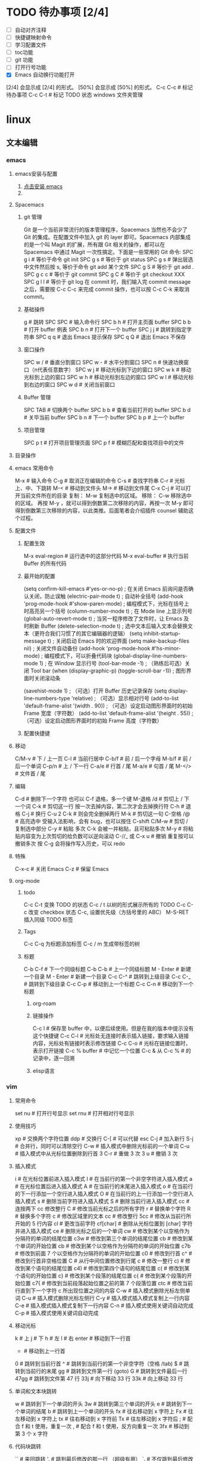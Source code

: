 * TODO 待办事项 [2/4]

    - [ ] 自动对齐注释
    - [ ] 快捷键映射命令
    - [ ] 学习配置文件
    - [ ] toc功能
    - [ ] git 功能
    - [ ] 打开行号功能
    - [X] Emacs 自动换行功能打开
    [2/4] 会显示成 [2/4] 的形式。
    [50%] 会显示成 [50%] 的形式。
    C-c C-c # 标记待办事项
    C-c C-t # 标记 TODO 状态
    windows 文件夹管理

* linux
** 文本编辑
*** emacs
**** emacs安装与配置
    1. [[https://www.gnu.org/software/emacs/emacs.html][点击安装 emacs]]
    2. 
**** Spacemacs
***** git 管理

    Git 是一个当前非常流行的版本管理程序，Spacemacs 当然也不会少了 Git 的集成。在配置文件中加入 git 的 layer 即可。Spacemacs 内部集成的是一个叫 Magit 的扩展，所有跟 Git 相关的操作，都可以在 Spacemacs 中通过 Magit 一次性搞定。下面是一些常用的 Git 命令:
    SPC g i   # 等价于命令 git init
    SPC g s   # 等价于 git status
    SPC g s   # 弹出层选中文件然后按 s, 等价于命令 git add 某个文件
    SPC g S   # 等价于 git add .
    SPC g c c # 等价于 git commit
    SPC g C   # 等价于 git checkout XXX
    SPC g l l # 等价于 git log
    在 commit 时，我们输入完 commit message 之后，需要按 C-c C-c 来完成 commit 操作，也可以按 C-c C-k 来取消 commit。

***** 基础操件

    g  # 跳转
    SPC SPC # 输入命令行
    SPC b h # 打开主页面 buffer
    SPC b b # 打开 buffer 例表
    SPC b n # 打开下一个 buffer
    SPC j j # 跳转到指定字符串
    SPC q q # 退出 Emacs 提示保存
    SPC q Q # 退出 Emacs 不保存

***** 窗口操作

    SPC w / # 垂直分割窗口
    SPC w - # 水平分割窗口
    SPC n   # 快速功换窗口（n代表任意数字）
    SPC w j # 移动光标到下边的窗口
    SPC w k # 移动光标到上边的窗口
    SPC w h # 移动光标到左边的窗口
    SPC w l # 移动光标到右边的窗口
    SPC w d # 关闭当前窗口

***** Buffer 管理

    SPC TAB # 切换两个 buffer
    SPC b b # 查看当前打开的 buffer
    SPC b d # 关毕当前 buffer
    SPC b n # 下一个 buffer
    SPC b p # 上一个 buffer

***** 项目管理

    SPC p t # 打开项目管理页面
    SPC p f # 模糊匹配和查找项目中的文件

**** 目录操作
**** emacs 常用命令

    M-x     # 输入命令
    C-g     # 取消正在编辑的命令
    C-s     # 查找字符串
    C-r     # 光标上、中、下跳转
    M-<     # 移动到文件头
    M->     # 移动到文件尾
    C-x C-j # 可以打开当前文件所在的目录
复制： M-w 复制选中的区域。
移除： C-w 移除选中的区域。
再按 M-y ，就可以得到倒数第二次移除的内容，再按一次 M-y 即可得到倒数第三次移除的内容，以此类推。后面笔者会介绍插件 counsel 辅助这个过程。
**** 配置文件

***** 配置生效

    M-x eval-region # 运行选中的这部分代码
    M-x eval-buffer # 执行当前 Buffer 的所有代码

***** 最开始的配置

    (setq confirm-kill-emacs #'yes-or-no-p)      ; 在关闭 Emacs 前询问是否确认关闭，防止误触
    (electric-pair-mode t)                       ; 自动补全括号
    (add-hook 'prog-mode-hook #'show-paren-mode) ; 编程模式下，光标在括号上时高亮另一个括号
    (column-number-mode t)                       ; 在 Mode line 上显示列号
    (global-auto-revert-mode t)                  ; 当另一程序修改了文件时，让 Emacs 及时刷新 Buffer
    (delete-selection-mode t)                    ; 选中文本后输入文本会替换文本（更符合我们习惯了的其它编辑器的逻辑）
    (setq inhibit-startup-message t)             ; 关闭启动 Emacs 时的欢迎界面
    (setq make-backup-files nil)                 ; 关闭文件自动备份
    (add-hook 'prog-mode-hook #'hs-minor-mode)   ; 编程模式下，可以折叠代码块
    (global-display-line-numbers-mode 1)         ; 在 Window 显示行号
    (tool-bar-mode -1)                           ; （熟练后可选）关闭 Tool bar
    (when (display-graphic-p) (toggle-scroll-bar -1)) ; 图形界面时关闭滚动条

    (savehist-mode 1)                            ; （可选）打开 Buffer 历史记录保存
    (setq display-line-numbers-type 'relative)   ; （可选）显示相对行号
    (add-to-list 'default-frame-alist '(width . 90))  ; （可选）设定启动图形界面时的初始 Frame 宽度（字符数）
    (add-to-list 'default-frame-alist '(height . 55)) ; （可选）设定启动图形界面时的初始 Frame 高度（字符数）

***** 配置快捷键
**** 移动

    C/M-v  # 下 / 上一页
    C-l    # 当前行居中
    C-b/f  # 前 / 后一个字母
    M-b/f  # 前 / 后一个单词
    C-p/n  # 上 / 下一行
    C-a/e  # 行首 / 尾
    M-a/e  # 句首 / 尾
    M-</>  # 文件首 / 尾

**** 编辑

    C-d            # 删除下一个字符  也可以 C-f 退格，多一个键
    M-退格 /d      # 剪切上 / 下一个词
    C-k            # 剪切这一行  按一次去掉内容，第二次才会去掉换行符
    C-h            # 退格
    C-j            # 换行
    C-u 2 C-k      # 则会完全删掉两行
    M-k            # 剪切这一句
    C-空格 /@      # 高亮选中 受输入法影响，会有 bug，也可以按住 C-shift
    C/M-w          # 剪切 / 复制选中部分
    C-y            # 粘贴 多次 C-k 会被一并粘贴，且可粘贴多次
    M-y            # 将粘贴内容变为上次剪切的给负数可以逆向滚动
    C-//_ 或 C-x u # 撤销 重复按可以撤销多次  按 C-g 会将操作写入历史，可以 redo

**** 特殊

    C-x-c  # 关闭 Emacs
    C-z    # 保留 Emacs

**** org-mode
***** todo

    C-c C-t 变换 TODO 的状态
    C-c / t 以树的形式展示所有的 TODO
    C-c C-c 改变 checkbox 状态
    C-c, 设置优先级（方括号里的 ABC）
    M-S-RET 插入同级 TODO 标签

***** Tags

    C-c C-q 为标题添加标签
    C-c / m 生成带标签的树

***** 标题

    C-b C-f   # 下一个同级标题
    C-b C-b   # 上一个同级标题
    M - Enter # 新建一个目录
    M - Enter # 新建一个目录
    C-c C-^   # 跳转到上级目录
    C-c C-_   # 跳转到下级目录
    C-c C-p   # 移动到上一个标题
    C-c C-n   # 移动到下一个标题

********* org-roam
********* 链接操作

    C-c l          # 保存至 buffer 中，以便后续使用。但是在我的版本中提示没有这个快捷键
    C-c C-l        # 光标处无连接时表示插入链接，要求输入链接内容，光标处有链接时表示修改链接
    C-c C-o        # 光标在链接位置时，表示打开链接
    C-c %	buffer   # 中记忆一个位置
    C-c &	从 C-c % # 的记录中，逐一回溯

********* elisp语言
*** vim
**** 常用命令

    set nu  # 打开行号显示
    set rnu # 打开相对行号显示

**** 使用技巧

    xp    # 交换两个字符位置
    ddp   # 交换行
    C-[   # 可以代替 esc
    C-j   # 加入新行
    S-j   # 合并行，同时可以清除空行
    C-w   # 插入模式中删除光标前的一个单词
    C-u   # 插入模式中从光标位置删除到行首
    3 C-r # 重做 3 次
    3 u   # 撤销 3 次

**** 插入模式

    i        # 在光标位置前进入插入模式
    I        # 在当前行的第一个非空字符进入插入模式
    a        # 在光标位置后进入插入模式
    A        # 在当前行的末尾进入插入模式
    o        # 在当前行的下一行添加一个空行进入插入模式
    O        # 在当前行的上一行添加一个空行进入插入模式
    s        # 删除当前字符进入插入模式
    S        # 删除当前行进入插入模式
    cc       # 连按两下 cc 修改整行
    C        # 修改当前光标之后的所有字符
    r        # 替换单个字符
    R        # 替换多个字符
    c        # 修改区域里的文本
    cc       # 修改整行
    5cc      # 修改从当前行所开始的 5 行内容
    cl       # 更改当前字符
    cf[char] # 删除从光标位置到 [char] 字符并进入插入模式
    ce       # 删除光标之后的一个单词
    cw       # 修改到某个以空格作为分隔符的单词的结尾位置
    c3w      # 修改到第三个单词的结尾位置
    cb       # 修改到某个单词的开始位置
    cb       # 修改到某个以空格作为分隔符的单词的开始位置
    c7b      # 修改到前面 7 个以空格作为分隔符的单词的开始位置
    c0       # 修改到行首
    c^       # 修改到行首非空格位置
    C        # 从行中间位置修改到行尾
    c        # 修改一整行
    c)       # 修改到某个语句的结尾位置
    c4)      # 修改到第四个语句的结尾位置
    c(       # 修改到某个语句的开始位置
    c}       # 修改到某个段落的结尾位置
    c{       # 修改到某个段落的开始位置
    c7{      # 修改到当前段落起始位置之前的第 7 个段落位置
    ctc      # 修改当前行直到下一个字符 c 所出现位置之间的内容
    C-w      # 插入模式删除光标左侧单词
    C-u      # 插入模式删除光标左侧行
    C-y      # 插入模式插入模式复制上一行内容
    C-e      # 插入模式插入模式复制下一行内容
    C-n      # 插入模式使用关键词自动完成
    C-p      # 插入模式使用关键词自动完成

**** 移动光标

    k     # 上
    j     # 下
    h     # 左
    l     # 右
    enter # 移动到下一行首
    -     # 移动到上一行首
    0     # 跳转到当前行首
    ^     # 跳转到当前行的第一个非空字符（空格 /tab)
    $     # 跳转到当前行的末尾
    gg    # 跳转到文件第一行 (goto)
    G     # 跳转到文件最后一行
    47gg  # 跳转到文件第 47 行
    33j   # 向下移动 33 行
    33k   # 向上移动 33 行

**** 单词和文本块跳转

    w   # 跳转到下一个单词的开头
    3w  # 跳转到第三个单词的开头
    e   # 跳转到下一个单词的结尾
    b   # 跳转到上一个单词的开头
    fx  # 往右移动到 x 字符上
    Fx  # 往左移动到 x 字符上
    tx  # 往右移动到 x 字符前
    Tx  # 往左移动到 x 字符后
    ;   # 配合 f 和 t 使用，重复一次
    ,   # 配合 f 和 t 使用，反方向重复一次
    3fx # 移动到第 3 个 x 字符

**** 代码块跳转

    ``        # 来回跳转
    '.        # 跳到最后修改的那一行 （超级有用）
    `.        # 不仅跳到最后修改的那一行，还要定位到修改点
    `         # 跳转到某标签的光标位置
    '         # 跳转到某标签的行首
    ma        # 在当前光标位置设置位置 a 标记（可使用范围'a-za-z')
    `a        # 跳转到 a 标记
    g; 或、`. # 不仅跳到最后修改的那一行，还要定位到修改点
    C-o       # 跳回上一次的 jump
    C-i       # 跳回下一次的 jump
    C-]       # 跟着 link/tag 转入 (follow link/tag)
    (         # 跳转到上一个句子的开头
    )         # 跳转到下一个句子的开头
    {         # 跳转到上一个段落的开头
    }         # 跳转到下一个段落的开头
    以上句字和段落操作可用于删除，例如 d + ( 可删除一句话
    同时也可以用 v 键选取一个句字或一个段落

**** 滚屏

    C-f   往前滚动一整屏
    C-b   往后滚动一整屏
    C-d   往前滚动半屏 down
    C-u   往后滚动半屏 up
    C-y   往前滚动一行
    C-e   往后滚动一行
    H     跳转到屏幕的顶部 (home)
    M     跳转到屏幕的中间 (middle)
    L     跳转到屏幕的底部 (low)
    zt    将当前行滚动至屏幕顶部 (top)
    zz    将当前行滚动至屏幕中间（同'z.')
    zb    将当前行滚动至屏幕底部 (bottom)（同'z-')

**** 块操作

    1. 基本操作
       v     进入可视模式，以字符为单位选择
       V     进入可视模式，以行为单位选择
       C-v   进入列块可视模式
       gv    重新选择最后选定的区域
       v(    选中一个句字
       v｛   选中一个段落
    2. 块替换
        源始状态：
        chwin ch
        chwin ch
        chwin ch
        ctrl-v 进入块选择模式，只选择 chwin 部分，按 c 键后输入要批量更改的字符串，然后按 esc 键批量更改如下：
        win ch
        win ch
        win ch
        win ch

**** 撤销，重复

    1. 常用
        u              撤销 (undo)
        U              行撤销，撤销所有在前一个编辑行上的操作
        <C-r>          恢复撤销前的状态
        .              重复最后一个命令
        11.            重复最后一个命令 11 次
    2. 不常用
        :undolist      查看撤消分支
        g-             返回较早的文本状态
        g+             返回较新的文本状态
        :earlier 10m   命令退回到 10 分钟前的文本状态。
        :later 5s      命令跳转到 5 秒以后的编辑状态。命令参数中的"s"代表秒，"m"代表分钟，"h"代表小时。
        :undo          命令并指定编号做为参数，则能够撤销到某个分支。
        qq             录制到 q
        ..             输入一系列复杂的指令
        q              再次按 q 停止录制
        @q             执行 q 中存储的指令
        @@             重复执行
        5@q            表示重复执行宏 q 5 次

**** 复制，粘贴

    y                抽出选择的文本到寄存器
    yy               复制当前行
    y$               复制光标位置到行尾
    y^               复制光标位置到行首
    5yy              表示拷贝光标以下 5 行。
    yw               复制光标之后的单词剩余部分 (yank word)
    yb               复制光标之前的单词剩余部分
    yiw              复制一个单词
    yip              复制当前段落 (yank inner paragraph)
    yas              复制一个句子 (yank a sentence)
    yi<              复制尖括号之间的内容 (yank inner <>)
    p                将剪贴板中的内容粘贴在光标后（小写 p)
    P                将剪贴板中的内容粘贴在光标前（大写 p)
    yfa              表示拷贝从当前光标到光标后面的第一个 a 字符之间的内容。
    y2fa             表示拷贝从当前光标到光标后面的第二个 a 字符之间的内容。
    "ayy             复制当前行到寄存器'a'（可使用范围'a-z')
    "ap              粘贴从寄存器'a'
    "2p
    ---------------------------------
    :12,24y          表示拷贝第 12 行到第 24 行之间的内容。
    :12,y            表示拷贝第 12 行到光标所在行之间的内容。
    :,24y            表示拷贝光标所在行到第 24 行之间的内容。删除类似。
    <C-r>"           粘贴（插入模式）

    寄存器
    ""       无名寄存器，最近一次删除 / 修改 / 替换操作的文本都会放入这个寄存器
    0-9      10 个数字寄存器，拷贝或者删除的文本存入这些寄存器，这些寄存器是循环使用的，在每次存入内容到寄存器 1 时，原有的内容会依次存入到后一个寄存器中。
    -        小删除寄存器，删除内容少于一行时放入这个寄存器。
    a-za-z   26 个命名寄存器，大小写无关。这些寄存器可以在拷贝或者删除等操作中指定使用。
    :.%      # 四个只读寄存器
    =        表达式寄存器

    /# +~      选择和拖放寄存器，用于与系统剪切板交互，以及接收拖放操作的内容。

    _        黑洞寄存器，放到这里面的内容都被丢弃，这样可以删除或拷贝时不影响其它寄存器。
    /        最后一次搜索模式寄存器，保存最后一次搜索的正则表达式。
    :reg     查看所有寄存器中的内容

**** 删除文本

    d2fa        删除光标到第二个字母 a
    d/chwin        配合使用查找 / 删除到 chwin 处
    dtc        删除当前行直到下一个字符"c"所出现位置之间的内容
    C-w        删除光标前的一个单词（插入模式）
    C-u        从光标位置删除到行首（插入模式）

    dj         向下删一行
    X          向左删一个字符
    x          向右删一个字符
    3dk        向上删 3 行
    x          向后删除一个字符 （相当于 [del] 按键）
    X          向前删除一个字符（相当于 [backspace] 亦即是退格键）
    dgg        删除光标所在到第一行的所有数据
    dG         删除光标所在到最后一行的所有数据
    dw         删当前字符到单词尾（包括空格） 3dw  (delete word)
    de         删当前字符到单词尾（不包括空格） 3de
    db         删除到某个单词的开始位置
    diw        删除一个单词
    dd         删除当前行  3dd
    :5,10d     删除 5-10 行
    d0         删除到行首
    d^         删除到行的第一个非空字符（空格 /tab)
    D          删除光标位置到行尾（等同于 d$)
    d)         删除从光标位置到下一个句子的开始
    d}         删除从光标位置到该段落的末尾
    di{        删除花括号之间的内容 (delete inner {})（同'dib')
    di(        删除小括号之间的内容 (delete inner ())（同'dib')
    dit        删除闭合标签之间的内容 (html/xml 等标签，delete inner tag)
    dat        删除左右尖括号及之间的内容 (delete a tag)
    da<        删除左右尖括号及之间的内容 (delete a <>)
    di"        删除引号之间的内容 (delete inner "")
    da"        删除左右引号及之间的内容 (delete a "")

**** 更改文本

    J      将下一行合并的当前行的末尾
    5J     合并从当前行开始连续 5 行的文本
    3,9J   合并 3-9 行
    ~      切换光标下字符的大小写
    v ~    先用 v 选择要修改的字符串，再按~键可一次性修改多个字符串的大小写。
    u      更改选定的文本为小写（可视模式）
    U      更改选定的文本为大写（可视模式）
    guw    将光标所在的单词变为小写
    gUw    将光标所在的单词变为大写
    guu    光标所在的行所有字符变为小写
    gUU    光标所在的行所有字符变为大写
    g~~    光标所在的行所有字符大小写反向转换
    C-a    把当前光标下或之后的数值加 1
    C-x    把当前光标下或之后的数值减 1

**** 对齐
***** 缩进，对齐

    >>          缩进当前行
    <<          向左缩进当前行
    >           缩进选定的行（可视模式）
    <           向左缩进选定的行（可视模式）
    >}          向右缩进光标处到段落尾部
    :3,9>>>>>   将 3-9 行缩进 5 个 tab
    >G          缩进到文件尾部
    >gg         缩进到文件顶部
    5>>         向下缩进 5 行
    >8k         向上缩进 8 行
    :12,24>     将 12 行到 14 行向右移动一个 tab
    :12,24>>    将 12 行到 14 行的数据都向右移动两个 tab
    v           （进入 visual 模式），选中部分行，然后按＝对齐到左边界
    =G          当前行到文件尾部对齐到左边界
    =5          向下 5 行对齐到左边界
    gg=G        全文对齐 / 格式化
    =}          对齐当前段落
    >i{         缩进花括号之间的内容 (indent inner {})（同'>ib')
    >a{         缩进花括号及之间的内容 (indent a {})（同'>ab')
    :5,10>>     第 5-10 行向右缩进两个 tab
    :5,10<      第 5-10 行向左缩进一个 tab

**** 查找，替换

    /[word]            搜索 [word] 字符串
    ?[word]            向上搜索 [word] 字符串
    n                  跳转到下一个匹配的字符串（相对于搜索命令的方向）
    N                  跳转到上一个匹配的字符串（相对于搜索命令的方向）
    *                  向后搜索光标所在单词
    /# 向前搜索光标所在单词
    以下替换操作可以用 v 键替换选中区域
    :s/old/new         当前行 old 替换成 new 只替换当前行第一个匹配的字符串
    :s/old/new/g       替换当前选中行所有
    :13,18s/old/new/g  替换 13 到 18 行的内容
    :%s/old/new/g      替换当前文件所有行

    :%s/\s\+$#   去除行尾空白字符 ('\s'表示空白字符'空格 /tab'，'\+'表示一个或多个）
    :3s/w1/r2/g   将第 3 行到文件末尾所有的'w1'替换为'r2'
    :s/old/new/c       当前行 old 替换成 new ， 只替换当前行第一个匹配的字符串
    :s/old/new/gc      替换当前行所有
    :13,18s/old/new/gc 替换 13 到 18 行的内容
    :%s/old/new/gc     替换当前文件所有行前确认
    :g/hello/d         删除含有 hello 的行
    :g!/hello/d        删除不含 hello 的行
    :v/hello/d         与 :g! 同

    :%s/^\n#g         删除空行
    :%s/^ ##g         删除行首的空格
    :%s/ #$#g         删除行尾的空格
    :%s/^\n\{3}#      可以用以下命令删除三行空行：
    :%s/\n\n/\r/g      可以用以下命令将连续的两个空行替换成一个空行
    :0,$s/^/#/gc       在行首加一个#号
    :6,10s/^/#/gc      在 6~10 行的行首加一个#号
    :%s= #$==          将所有行尾多余的空格删除
    :g/^s#$/d          将所有不包含字符（空格也不包含）的空行删除。
    :s# 和：g#，:!g#
    这两个命名加上正则表达式，常常能完成非常复杂的编辑任务，可以毫不夸张地说是 vim 的两柄瑞士军刀。:s 是替换操作，:g 是查找匹配模式的行，:!g 是查找不匹配模式的行。

**** 窗口
***** 命令行编辑窗口

    q:         # 正常模式下输入 q: 开命令行窗口查看、执行输入过的命令。编辑新的命令或修改旧的命令。可以拷贝粘贴。
    :%s/ C-f p # 假定要将 123 替换成 456，现 yw 复制 123，然后在底行输入 :%s/ 这个时候输入 C-f, 会在当前窗口下面出现一个小窗口用来编辑命令。在这个新窗口用 p 将 123 粘贴过来就可以了。剩下的命令要直接在这个新窗口完成。
    :C-r       # 命令窗口下粘贴。先在普通模式下用 y 复制。到命令行模式下 ctrl-r 然后“进行粘贴，可重复多次粘贴
    C-cc       # 关闭命令行窗口

***** 分割窗口

    vi passwd fstab inittab 多文件操作
    :args 查看多文件状态，可以简写成 ar
    :next 切换下一个文件
    :prev 切换上一个
    :next! 切换下一个文件，并强制丢弃修改
    :prev! 切换上一个文件，并强制丢弃修改
    :first 首文件
    :last 尾文件
    C-^ 切换两个其它切换命令切换后的两个文件

    :ex            #开启目录浏览器，可以浏览当前目录下的所有文件，并可以选择
    :tabnew        # 标签命令 gt gt 进行标签切换
    vim  -o5 /a /b # 将分配 5 个相同的窗口，有 3 个是闲置的
    vim -o2        # 垂直分两个屏
    vim -o /a /b   # 垂直分屏打开两个文件
    vim -o /a /b   # 水平打开现个文件
    vim -d /a /b   # 垂直 diff 两个文件
    vim -do /a /b  # 垂直分屏比较两个文件
    :sp            # 水平分割当前窗口 (split)
    :sp [file]     # 水平分割一个新窗口，并编辑文件 [file]
    :vs            # 垂直分割当前窗口 (vertical split)
    :vs [file]     # 垂直分割一个新窗口，并编辑文件 [file]
    :only          # 关闭其他窗口
    C-w n  # 新建一个缓冲区
    C-w c  # 关闭当前窗口，与 q 的区别是不能退出最后一个窗口
    C-w q  # 退出光标所在的缓冲区，如果只剩最后一个了，则退出 vim
    C-w v  # 左右切割窗口新建缓冲区
    C-w s  # 上下切割窗口新建缓冲区
    C-w o  # 使光标所在缓冲区最大化，其他缓冲区隐藏
    C-w w  # 窗口之间切换
    C-w 3j # 向下移动 3 个窗口（其他方向等同）
    C-w l  # 光标移到右边窗口
    C-w h  # 光标移到左边窗口
    C-w k  # 光标移到上边窗口
    C-w j  # 光标移到下边窗口
    C-w L  # 窗口移动到最右边
    C-w H  # 窗口移动到最左边
    C-w K  # 窗口移动到最上边
    C-w J  # 窗口移动到最下边
    C-w <  # 向左增加宽度
    C-w >  # 向右增加宽度
    C-w w  # 这个命令会在所有窗口中循环移动
    C-w t  # 移动到最左上角的窗口
    C-w b  # 移动到最右下角的窗口
    C-w p  # 移动到前一个访问的窗口
    C-w r  # 向右或向下方交换窗口，而 ctrl + w + r 则和它方向相反。
    C-w x  # 交换同列或同行的窗口的位置
    C-w =  # 让所有的窗口等同大
    C-w +  # 增加高度
    C-w -  # 减少高度
    C-w    # 最大宽度
    C-w 1  # 最小宽度

**** 折叠

    zo  # 打开光标下的折叠 (open)
    zc  # 关闭光标下的折叠 (close)
    zr  # 打开所有的折叠
    zm  # 关闭所有的折叠

**** 保存退出

    :q         不保存退出
    :q!        不保存强制退出
    :qa        退出所有窗口
    :qa!       强制退出所有文件
    :w         保存文件，不退出 vi
    :wa        保存所有文件
    :wq        保存文件并退出 vi
    :wqa       保存退出所有窗口
    :wq!       强制保存文件并退出 vi
    :w!        文件属性为『只读』时，强制写入该档案。不过，到底能不能写入， 还是跟你对该档案的权限有关
    ZZ         保存当前文件，然后退出！效果等同于 :wq
    ZQ         不保存，强制退出。效果等同于 :q!
    :x         加密保存
    :X         保存并退出，同时清除加密信息
    :w [file]  另存为 file 文件，不退出 vi
    :w! [file] 强制另存覆盖已有文件
    :e [file]  打开另一个文件
    :pwd       输出当前工作目录到状态栏
    :cd [dir]  切换当前工作目录到 [dir]
    :w > [file]       将当前文件内容写入 [file] 文件（文件不存在，同':saveas')
    :e [dir]          打开一个目录，以例表的形式展示文件 (vim7.0 后续版本 netrw.vim 插件来实现）
    :e!               重新载入当前文件，放弃所有的修改，从上次保存文件开始再编辑
    :e! [file]        不保存当前的文件，强制打开新文件
    :r [file]         读入另一个文件，将 [file] 文件内容插入到下一行 (read)
    :r !command       读取 shell 命令输出结果
    :3,9w >> [file]   将 3-9 行的内容追加到 [file] 文件末尾（文件已存在）
    :n,mw [file]      将第 n-m 行的文本保存到指定的文件 filename 中。
    :m,nw >> <file>   将 m 行到 n 行的内容添加到文件 <file> 的末尾

**** 缓冲区

    :ls             查看缓冲区列表
    :bn             编辑下一个缓冲区 (buffer next)
    :bp             编辑上一个缓冲区 (buffer previous)
    :b[n]           编辑缓冲区列表中第 [n] 个缓冲区
    :b a.txt        编辑缓冲区列表中 a.txt 缓冲区
    :bd             卸载当前缓冲区 (buffer delete)
    :bn             跳转到下一个 buffer
    :bp             跳转到上一个 buffer
    :wn             存盘当前文件并跳转到下一个（又是“超级……”,ft!)
    :wp             存盘当前文件并跳转到上一个
    :bd             把这个文件从 buffer 列表中做掉
    :bun            卸掉 buffer （关闭这个 buffer 的窗口但是不把它从列表中做掉）
    :badd file.c    把文件 file.c 添加到 buffer 列表
    :b 3            跳到第 3 个 buffer
    :b main         跳到一个名字中包含 main 的 buffer, 例如 main.c               : (ultra，这个怎么翻译？:()
    :sav php.html   把当前文件存为 php.html 并打开 php.html
    :sav! %<.bak    换一个后缀保存

** 终端
*** oh-my-zsh
*** Tmux
** shell
** git
*** windows 安装
**** 安装 TortoiseGit

    安装命令行环境 msysGit
    安装图形客户端 TortoiseGit
    TortoiseGit 依赖于 msysGit，两个软件同要求同时安装，否则 TortoiseGit 不能正常运行

**** 安装 SourceTree
*** 配置

    连接 github

*** 创建密钥，将密钥复制到 github 网站

    ssh-keygen -t rsa -C "chwin@msn.com"

*** 测试连接是否成功

    ssh -T git@github.com

    设置 username 和 email
    因为 github 每次 commit 都会记录他们。因为 Git 是分布式版本控制系统，所以，每个机器都必须自报家门：你的名字和 Email 地址。如果有人故意冒充别人也是有办法可查的。
    git config 命令的 --global 参数表示你这台机器上所有的 Git 仓库都会使用这个配置，也可以对某个仓库指定不同的用户名和 Email 地址。
    git config --global user.name "chwin" 设置全局库名称
    git config --global user.email "chwin@msn.com" 设置全局 email
    git push -u origin master                    推送 master 到 origin  -u 只输入一次就自动记录，下次直接推送即可

    配置 github 远程地址
    git remote add origin git@github.com:chwin/chwin.git

*** 远程配置

    git remote add origin                        配置远程地址
    git remote rm origin                         删除远程地址
    git config --global user.name                配置用户名
    git config --global user.email               配置 email 地址

**** 查看状态

    git status                                   检查状态
    git log                                      查看历史记录（详细信息）
    git log --graph                              查看分支合并图。
    git reflog                                   查看命令历史，以便确定要回到未来的哪个版本。
    git config -l                                查看全局配置
    git remote -v                                显示了可以抓取和推送的 origin 的地址。如果没有推送权限，就看不到 push 的地址。

**** 工作区操作

    git init     初始化当前目录为 Git 仓库，创建。git 隐含目录保存进度
    git add aaa.txt                              添加一个新文件到暂存区来跟踪文件变化
    git add '*.txt'                              添加所有。txt 文件到暂存区，加单引号包括子目录内的文件。否则只加当前目录下的文件
    git add .                                    添加当前目录所有文件
    git add *                                    添加所有文件
    git rm --cached aaa.txt                      从暂存区移除一个文件
    git rm aaa.txt                               从仓库移除一个文件

**** 版本操作

    git reset --hard HEAD^                       恢复到上一个版本
    git reset --hard HEAD^^                      恢复到上上个版本
    git reset --hard HEAD20                      恢复到上 20 个版本
    git reset --hard commit_id                   恢复到指定 id 的版本
    git reset HEAD readme.txt                    可以把暂存区的修改撤销掉（unstage），重新放回工作区
    git diff file.txt                            比对修改后的文件
    git diff HEAD -- readme.txt                  查看工作区和版本库里面最新版本的区别
    git diff origin/master
    git checkout -- readme.txt                   回到最近一次 git commit 或 git add 时的状态。其实是用版本库里的版本替换工作区的版本，无论工作区是修改还是删除，都可以“一键还原”。

**** 提交操作

    git commit -m "history"                      提交代码并添加注释
    git commit -a                                将所有被修改或者已删除的且已经被 git 管理的文档提交倒仓库中。如果只是修改或者删除了已被 Git 管理的文档，是没必要使用 git add 命令的。
    git remote add origin                        此命令需要一个“远程名称"和"版本库 URL"，try-git 账号  try_git.git 一个仓库
    git remote rm origin
    git push -u origin master                    推送 master 到 origin  -u 只输入一次就自动记录，下次直接推送即可
    git push -f 解决冲突，如远程服务器与本地不一致，以本地为准
    git push -u origin master
    git pull origin master                       拉回 origin 到 master
    git clone git@github.com:chwin/chwin.git     克隆一个版本库

**** 分支操作

    git branch                                   查看分支
    git branch <name>                            创建分支
    git checkout <name>                          切换分支
    git checkout -b <name>                       创建 + 切换分支
    git merge <name>                             合并某分支到当前分支
    git merge --no-ff -m "merge with no-ff" dev  禁止 fast forward 方式合并
    git branch -d <name>                         删除分支
    git branch -D <name>                         强行删除，丢弃一个没有被合并过的分支
    git stash                                    把当前工作现场“储藏”起来，等以后恢复现场后继续工作
    git stash list                               查看储存列表
    git stash apply                              恢复后，stash 内容并不删除
    git stash drop                               删除
    git stash pop                                恢复的同时把 stash 内容也删了
The end
*** git 流程


;; the end

